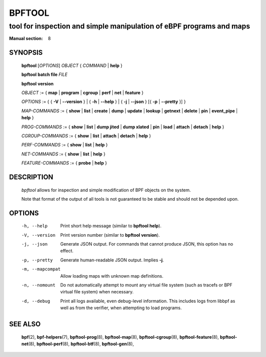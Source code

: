 ================
BPFTOOL
================
-------------------------------------------------------------------------------
tool for inspection and simple manipulation of eBPF programs and maps
-------------------------------------------------------------------------------

:Manual section: 8

SYNOPSIS
========

	**bpftool** [*OPTIONS*] *OBJECT* { *COMMAND* | **help** }

	**bpftool** **batch file** *FILE*

	**bpftool** **version**

	*OBJECT* := { **map** | **program** | **cgroup** | **perf** | **net** | **feature** }

	*OPTIONS* := { { **-V** | **--version** } | { **-h** | **--help** }
	| { **-j** | **--json** } [{ **-p** | **--pretty** }] }

	*MAP-COMMANDS* :=
	{ **show** | **list** | **create** | **dump** | **update** | **lookup** | **getnext**
	| **delete** | **pin** | **event_pipe** | **help** }

	*PROG-COMMANDS* := { **show** | **list** | **dump jited** | **dump xlated** | **pin**
	| **load** | **attach** | **detach** | **help** }

	*CGROUP-COMMANDS* := { **show** | **list** | **attach** | **detach** | **help** }

	*PERF-COMMANDS* := { **show** | **list** | **help** }

	*NET-COMMANDS* := { **show** | **list** | **help** }

	*FEATURE-COMMANDS* := { **probe** | **help** }

DESCRIPTION
===========
	*bpftool* allows for inspection and simple modification of BPF objects
	on the system.

	Note that format of the output of all tools is not guaranteed to be
	stable and should not be depended upon.

OPTIONS
=======
	-h, --help
		  Print short help message (similar to **bpftool help**).

	-V, --version
		  Print version number (similar to **bpftool version**).

	-j, --json
		  Generate JSON output. For commands that cannot produce JSON, this
		  option has no effect.

	-p, --pretty
		  Generate human-readable JSON output. Implies **-j**.

	-m, --mapcompat
		  Allow loading maps with unknown map definitions.

	-n, --nomount
		  Do not automatically attempt to mount any virtual file system
		  (such as tracefs or BPF virtual file system) when necessary.

	-d, --debug
		  Print all logs available, even debug-level information. This
		  includes logs from libbpf as well as from the verifier, when
		  attempting to load programs.

SEE ALSO
========
	**bpf**\ (2),
	**bpf-helpers**\ (7),
	**bpftool-prog**\ (8),
	**bpftool-map**\ (8),
	**bpftool-cgroup**\ (8),
	**bpftool-feature**\ (8),
	**bpftool-net**\ (8),
	**bpftool-perf**\ (8),
	**bpftool-btf**\ (8),
	**bpftool-gen**\ (8),
